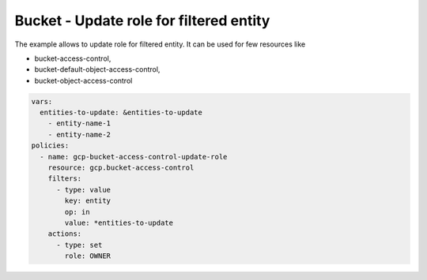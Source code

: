 Bucket - Update role for filtered entity
========================================

The example allows to update role for filtered entity.
It can be used for few resources like

- bucket-access-control,
- bucket-default-object-access-control,
- bucket-object-access-control

.. code-block:: yaml

    vars:
      entities-to-update: &entities-to-update
        - entity-name-1
        - entity-name-2
    policies:
      - name: gcp-bucket-access-control-update-role
        resource: gcp.bucket-access-control
        filters:
          - type: value
            key: entity
            op: in
            value: *entities-to-update
        actions:
          - type: set
            role: OWNER
